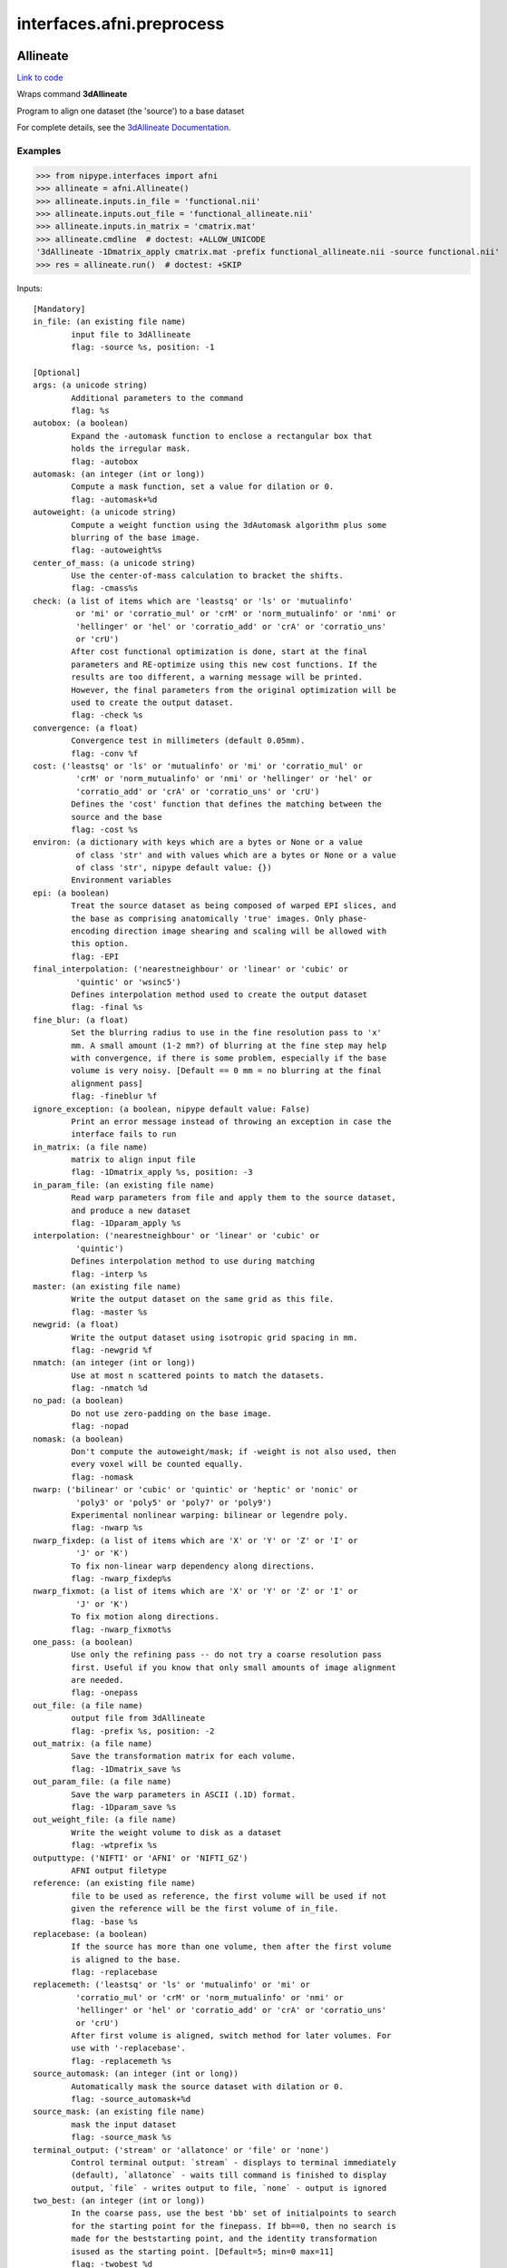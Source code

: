 .. AUTO-GENERATED FILE -- DO NOT EDIT!

interfaces.afni.preprocess
==========================


.. _nipype.interfaces.afni.preprocess.Allineate:


.. index:: Allineate

Allineate
---------

`Link to code <http://github.com/nipy/nipype/tree/ec86b7476/nipype/interfaces/afni/preprocess.py#L257>`__

Wraps command **3dAllineate**

Program to align one dataset (the 'source') to a base dataset

For complete details, see the `3dAllineate Documentation.
<https://afni.nimh.nih.gov/pub/dist/doc/program_help/3dAllineate.html>`_

Examples
~~~~~~~~

>>> from nipype.interfaces import afni
>>> allineate = afni.Allineate()
>>> allineate.inputs.in_file = 'functional.nii'
>>> allineate.inputs.out_file = 'functional_allineate.nii'
>>> allineate.inputs.in_matrix = 'cmatrix.mat'
>>> allineate.cmdline  # doctest: +ALLOW_UNICODE
'3dAllineate -1Dmatrix_apply cmatrix.mat -prefix functional_allineate.nii -source functional.nii'
>>> res = allineate.run()  # doctest: +SKIP

Inputs::

        [Mandatory]
        in_file: (an existing file name)
                input file to 3dAllineate
                flag: -source %s, position: -1

        [Optional]
        args: (a unicode string)
                Additional parameters to the command
                flag: %s
        autobox: (a boolean)
                Expand the -automask function to enclose a rectangular box that
                holds the irregular mask.
                flag: -autobox
        automask: (an integer (int or long))
                Compute a mask function, set a value for dilation or 0.
                flag: -automask+%d
        autoweight: (a unicode string)
                Compute a weight function using the 3dAutomask algorithm plus some
                blurring of the base image.
                flag: -autoweight%s
        center_of_mass: (a unicode string)
                Use the center-of-mass calculation to bracket the shifts.
                flag: -cmass%s
        check: (a list of items which are 'leastsq' or 'ls' or 'mutualinfo'
                 or 'mi' or 'corratio_mul' or 'crM' or 'norm_mutualinfo' or 'nmi' or
                 'hellinger' or 'hel' or 'corratio_add' or 'crA' or 'corratio_uns'
                 or 'crU')
                After cost functional optimization is done, start at the final
                parameters and RE-optimize using this new cost functions. If the
                results are too different, a warning message will be printed.
                However, the final parameters from the original optimization will be
                used to create the output dataset.
                flag: -check %s
        convergence: (a float)
                Convergence test in millimeters (default 0.05mm).
                flag: -conv %f
        cost: ('leastsq' or 'ls' or 'mutualinfo' or 'mi' or 'corratio_mul' or
                 'crM' or 'norm_mutualinfo' or 'nmi' or 'hellinger' or 'hel' or
                 'corratio_add' or 'crA' or 'corratio_uns' or 'crU')
                Defines the 'cost' function that defines the matching between the
                source and the base
                flag: -cost %s
        environ: (a dictionary with keys which are a bytes or None or a value
                 of class 'str' and with values which are a bytes or None or a value
                 of class 'str', nipype default value: {})
                Environment variables
        epi: (a boolean)
                Treat the source dataset as being composed of warped EPI slices, and
                the base as comprising anatomically 'true' images. Only phase-
                encoding direction image shearing and scaling will be allowed with
                this option.
                flag: -EPI
        final_interpolation: ('nearestneighbour' or 'linear' or 'cubic' or
                 'quintic' or 'wsinc5')
                Defines interpolation method used to create the output dataset
                flag: -final %s
        fine_blur: (a float)
                Set the blurring radius to use in the fine resolution pass to 'x'
                mm. A small amount (1-2 mm?) of blurring at the fine step may help
                with convergence, if there is some problem, especially if the base
                volume is very noisy. [Default == 0 mm = no blurring at the final
                alignment pass]
                flag: -fineblur %f
        ignore_exception: (a boolean, nipype default value: False)
                Print an error message instead of throwing an exception in case the
                interface fails to run
        in_matrix: (a file name)
                matrix to align input file
                flag: -1Dmatrix_apply %s, position: -3
        in_param_file: (an existing file name)
                Read warp parameters from file and apply them to the source dataset,
                and produce a new dataset
                flag: -1Dparam_apply %s
        interpolation: ('nearestneighbour' or 'linear' or 'cubic' or
                 'quintic')
                Defines interpolation method to use during matching
                flag: -interp %s
        master: (an existing file name)
                Write the output dataset on the same grid as this file.
                flag: -master %s
        newgrid: (a float)
                Write the output dataset using isotropic grid spacing in mm.
                flag: -newgrid %f
        nmatch: (an integer (int or long))
                Use at most n scattered points to match the datasets.
                flag: -nmatch %d
        no_pad: (a boolean)
                Do not use zero-padding on the base image.
                flag: -nopad
        nomask: (a boolean)
                Don't compute the autoweight/mask; if -weight is not also used, then
                every voxel will be counted equally.
                flag: -nomask
        nwarp: ('bilinear' or 'cubic' or 'quintic' or 'heptic' or 'nonic' or
                 'poly3' or 'poly5' or 'poly7' or 'poly9')
                Experimental nonlinear warping: bilinear or legendre poly.
                flag: -nwarp %s
        nwarp_fixdep: (a list of items which are 'X' or 'Y' or 'Z' or 'I' or
                 'J' or 'K')
                To fix non-linear warp dependency along directions.
                flag: -nwarp_fixdep%s
        nwarp_fixmot: (a list of items which are 'X' or 'Y' or 'Z' or 'I' or
                 'J' or 'K')
                To fix motion along directions.
                flag: -nwarp_fixmot%s
        one_pass: (a boolean)
                Use only the refining pass -- do not try a coarse resolution pass
                first. Useful if you know that only small amounts of image alignment
                are needed.
                flag: -onepass
        out_file: (a file name)
                output file from 3dAllineate
                flag: -prefix %s, position: -2
        out_matrix: (a file name)
                Save the transformation matrix for each volume.
                flag: -1Dmatrix_save %s
        out_param_file: (a file name)
                Save the warp parameters in ASCII (.1D) format.
                flag: -1Dparam_save %s
        out_weight_file: (a file name)
                Write the weight volume to disk as a dataset
                flag: -wtprefix %s
        outputtype: ('NIFTI' or 'AFNI' or 'NIFTI_GZ')
                AFNI output filetype
        reference: (an existing file name)
                file to be used as reference, the first volume will be used if not
                given the reference will be the first volume of in_file.
                flag: -base %s
        replacebase: (a boolean)
                If the source has more than one volume, then after the first volume
                is aligned to the base.
                flag: -replacebase
        replacemeth: ('leastsq' or 'ls' or 'mutualinfo' or 'mi' or
                 'corratio_mul' or 'crM' or 'norm_mutualinfo' or 'nmi' or
                 'hellinger' or 'hel' or 'corratio_add' or 'crA' or 'corratio_uns'
                 or 'crU')
                After first volume is aligned, switch method for later volumes. For
                use with '-replacebase'.
                flag: -replacemeth %s
        source_automask: (an integer (int or long))
                Automatically mask the source dataset with dilation or 0.
                flag: -source_automask+%d
        source_mask: (an existing file name)
                mask the input dataset
                flag: -source_mask %s
        terminal_output: ('stream' or 'allatonce' or 'file' or 'none')
                Control terminal output: `stream` - displays to terminal immediately
                (default), `allatonce` - waits till command is finished to display
                output, `file` - writes output to file, `none` - output is ignored
        two_best: (an integer (int or long))
                In the coarse pass, use the best 'bb' set of initialpoints to search
                for the starting point for the finepass. If bb==0, then no search is
                made for the beststarting point, and the identity transformation
                isused as the starting point. [Default=5; min=0 max=11]
                flag: -twobest %d
        two_blur: (a float)
                Set the blurring radius for the first pass in mm.
                flag: -twoblur
        two_first: (a boolean)
                Use -twopass on the first image to be registered, and then on all
                subsequent images from the source dataset, use results from the
                first image's coarse pass to start the fine pass.
                flag: -twofirst
        two_pass: (a boolean)
                Use a two pass alignment strategy for all volumes, searching for a
                large rotation+shift and then refining the alignment.
                flag: -twopass
        usetemp: (a boolean)
                temporary file use
                flag: -usetemp
        warp_type: ('shift_only' or 'shift_rotate' or 'shift_rotate_scale' or
                 'affine_general')
                Set the warp type.
                flag: -warp %s
        warpfreeze: (a boolean)
                Freeze the non-rigid body parameters after first volume.
                flag: -warpfreeze
        weight_file: (an existing file name)
                Set the weighting for each voxel in the base dataset; larger weights
                mean that voxel count more in the cost function. Must be defined on
                the same grid as the base dataset
                flag: -weight %s
        zclip: (a boolean)
                Replace negative values in the input datasets (source & base) with
                zero.
                flag: -zclip

Outputs::

        matrix: (a file name)
                matrix to align input file
        out_file: (a file name)
                output image file name

References::
None
None

.. _nipype.interfaces.afni.preprocess.AutoTcorrelate:


.. index:: AutoTcorrelate

AutoTcorrelate
--------------

`Link to code <http://github.com/nipy/nipype/tree/ec86b7476/nipype/interfaces/afni/preprocess.py#L339>`__

Wraps command **3dAutoTcorrelate**

Computes the correlation coefficient between the time series of each
pair of voxels in the input dataset, and stores the output into a
new anatomical bucket dataset [scaled to shorts to save memory space].

For complete details, see the `3dAutoTcorrelate Documentation.
<https://afni.nimh.nih.gov/pub/dist/doc/program_help/3dAutoTcorrelate.html>`_

Examples
~~~~~~~~

>>> from nipype.interfaces import afni
>>> corr = afni.AutoTcorrelate()
>>> corr.inputs.in_file = 'functional.nii'
>>> corr.inputs.polort = -1
>>> corr.inputs.eta2 = True
>>> corr.inputs.mask = 'mask.nii'
>>> corr.inputs.mask_only_targets = True
>>> corr.cmdline  # doctest: +ELLIPSIS +NORMALIZE_WHITESPACE +ALLOW_UNICODE
'3dAutoTcorrelate -eta2 -mask mask.nii -mask_only_targets -prefix functional_similarity_matrix.1D -polort -1 functional.nii'
>>> res = corr.run()  # doctest: +SKIP

Inputs::

        [Mandatory]
        in_file: (an existing file name)
                timeseries x space (volume or surface) file
                flag: %s, position: -1

        [Optional]
        args: (a unicode string)
                Additional parameters to the command
                flag: %s
        environ: (a dictionary with keys which are a bytes or None or a value
                 of class 'str' and with values which are a bytes or None or a value
                 of class 'str', nipype default value: {})
                Environment variables
        eta2: (a boolean)
                eta^2 similarity
                flag: -eta2
        ignore_exception: (a boolean, nipype default value: False)
                Print an error message instead of throwing an exception in case the
                interface fails to run
        mask: (an existing file name)
                mask of voxels
                flag: -mask %s
        mask_only_targets: (a boolean)
                use mask only on targets voxels
                flag: -mask_only_targets
                mutually_exclusive: mask_source
        mask_source: (an existing file name)
                mask for source voxels
                flag: -mask_source %s
                mutually_exclusive: mask_only_targets
        out_file: (a file name)
                output image file name
                flag: -prefix %s
        outputtype: ('NIFTI' or 'AFNI' or 'NIFTI_GZ')
                AFNI output filetype
        polort: (an integer (int or long))
                Remove polynomical trend of order m or -1 for no detrending
                flag: -polort %d
        terminal_output: ('stream' or 'allatonce' or 'file' or 'none')
                Control terminal output: `stream` - displays to terminal immediately
                (default), `allatonce` - waits till command is finished to display
                output, `file` - writes output to file, `none` - output is ignored

Outputs::

        out_file: (an existing file name)
                output file

References::
None
None

.. _nipype.interfaces.afni.preprocess.Automask:


.. index:: Automask

Automask
--------

`Link to code <http://github.com/nipy/nipype/tree/ec86b7476/nipype/interfaces/afni/preprocess.py#L411>`__

Wraps command **3dAutomask**

Create a brain-only mask of the image using AFNI 3dAutomask command

For complete details, see the `3dAutomask Documentation.
<https://afni.nimh.nih.gov/pub/dist/doc/program_help/3dAutomask.html>`_

Examples
~~~~~~~~

>>> from nipype.interfaces import afni
>>> automask = afni.Automask()
>>> automask.inputs.in_file = 'functional.nii'
>>> automask.inputs.dilate = 1
>>> automask.inputs.outputtype = 'NIFTI'
>>> automask.cmdline  # doctest: +ELLIPSIS +ALLOW_UNICODE
'3dAutomask -apply_prefix functional_masked.nii -dilate 1 -prefix functional_mask.nii functional.nii'
>>> res = automask.run()  # doctest: +SKIP

Inputs::

        [Mandatory]
        in_file: (an existing file name)
                input file to 3dAutomask
                flag: %s, position: -1

        [Optional]
        args: (a unicode string)
                Additional parameters to the command
                flag: %s
        brain_file: (a file name)
                output file from 3dAutomask
                flag: -apply_prefix %s
        clfrac: (a float)
                sets the clip level fraction (must be 0.1-0.9). A small value will
                tend to make the mask larger [default = 0.5].
                flag: -clfrac %s
        dilate: (an integer (int or long))
                dilate the mask outwards
                flag: -dilate %s
        environ: (a dictionary with keys which are a bytes or None or a value
                 of class 'str' and with values which are a bytes or None or a value
                 of class 'str', nipype default value: {})
                Environment variables
        erode: (an integer (int or long))
                erode the mask inwards
                flag: -erode %s
        ignore_exception: (a boolean, nipype default value: False)
                Print an error message instead of throwing an exception in case the
                interface fails to run
        out_file: (a file name)
                output image file name
                flag: -prefix %s
        outputtype: ('NIFTI' or 'AFNI' or 'NIFTI_GZ')
                AFNI output filetype
        terminal_output: ('stream' or 'allatonce' or 'file' or 'none')
                Control terminal output: `stream` - displays to terminal immediately
                (default), `allatonce` - waits till command is finished to display
                output, `file` - writes output to file, `none` - output is ignored

Outputs::

        brain_file: (an existing file name)
                brain file (skull stripped)
        out_file: (an existing file name)
                mask file

References::
None
None

.. _nipype.interfaces.afni.preprocess.Bandpass:


.. index:: Bandpass

Bandpass
--------

`Link to code <http://github.com/nipy/nipype/tree/ec86b7476/nipype/interfaces/afni/preprocess.py#L518>`__

Wraps command **3dBandpass**

Program to lowpass and/or highpass each voxel time series in a
dataset, offering more/different options than Fourier

For complete details, see the `3dBandpass Documentation.
<https://afni.nimh.nih.gov/pub/dist/doc/program_help/3dBandpass.html>`_

Examples
~~~~~~~~

>>> from nipype.interfaces import afni
>>> from nipype.testing import  example_data
>>> bandpass = afni.Bandpass()
>>> bandpass.inputs.in_file = 'functional.nii'
>>> bandpass.inputs.highpass = 0.005
>>> bandpass.inputs.lowpass = 0.1
>>> bandpass.cmdline  # doctest: +ALLOW_UNICODE
'3dBandpass -prefix functional_bp 0.005000 0.100000 functional.nii'
>>> res = bandpass.run()  # doctest: +SKIP

Inputs::

        [Mandatory]
        highpass: (a float)
                highpass
                flag: %f, position: -3
        in_file: (an existing file name)
                input file to 3dBandpass
                flag: %s, position: -1
        lowpass: (a float)
                lowpass
                flag: %f, position: -2

        [Optional]
        args: (a unicode string)
                Additional parameters to the command
                flag: %s
        automask: (a boolean)
                Create a mask from the input dataset.
                flag: -automask
        blur: (a float)
                Blur (inside the mask only) with a filter width (FWHM) of 'fff'
                millimeters.
                flag: -blur %f
        despike: (a boolean)
                Despike each time series before other processing. Hopefully, you
                don't actually need to do this, which is why it is optional.
                flag: -despike
        environ: (a dictionary with keys which are a bytes or None or a value
                 of class 'str' and with values which are a bytes or None or a value
                 of class 'str', nipype default value: {})
                Environment variables
        ignore_exception: (a boolean, nipype default value: False)
                Print an error message instead of throwing an exception in case the
                interface fails to run
        localPV: (a float)
                Replace each vector by the local Principal Vector (AKA first
                singular vector) from a neighborhood of radius 'rrr' millimeters.
                Note that the PV time series is L2 normalized. This option is mostly
                for Bob Cox to have fun with.
                flag: -localPV %f
        mask: (an existing file name)
                mask file
                flag: -mask %s, position: 2
        nfft: (an integer (int or long))
                Set the FFT length [must be a legal value].
                flag: -nfft %d
        no_detrend: (a boolean)
                Skip the quadratic detrending of the input that occurs before the
                FFT-based bandpassing. You would only want to do this if the dataset
                had been detrended already in some other program.
                flag: -nodetrend
        normalize: (a boolean)
                Make all output time series have L2 norm = 1 (i.e., sum of squares =
                1).
                flag: -norm
        notrans: (a boolean)
                Don't check for initial positive transients in the data. The test is
                a little slow, so skipping it is OK, if you KNOW the data time
                series are transient-free.
                flag: -notrans
        orthogonalize_dset: (an existing file name)
                Orthogonalize each voxel to the corresponding voxel time series in
                dataset 'fset', which must have the same spatial and temporal grid
                structure as the main input dataset. At present, only one '-dsort'
                option is allowed.
                flag: -dsort %s
        orthogonalize_file: (a list of items which are an existing file name)
                Also orthogonalize input to columns in f.1D. Multiple '-ort' options
                are allowed.
                flag: -ort %s
        out_file: (a file name)
                output file from 3dBandpass
                flag: -prefix %s, position: 1
        outputtype: ('NIFTI' or 'AFNI' or 'NIFTI_GZ')
                AFNI output filetype
        terminal_output: ('stream' or 'allatonce' or 'file' or 'none')
                Control terminal output: `stream` - displays to terminal immediately
                (default), `allatonce` - waits till command is finished to display
                output, `file` - writes output to file, `none` - output is ignored
        tr: (a float)
                Set time step (TR) in sec [default=from dataset header].
                flag: -dt %f

Outputs::

        out_file: (an existing file name)
                output file

References::
None
None

.. _nipype.interfaces.afni.preprocess.BlurInMask:


.. index:: BlurInMask

BlurInMask
----------

`Link to code <http://github.com/nipy/nipype/tree/ec86b7476/nipype/interfaces/afni/preprocess.py#L588>`__

Wraps command **3dBlurInMask**

Blurs a dataset spatially inside a mask.  That's all.  Experimental.

For complete details, see the `3dBlurInMask Documentation.
<https://afni.nimh.nih.gov/pub/dist/doc/program_help/3dBlurInMask.html>`_

Examples
~~~~~~~~

>>> from nipype.interfaces import afni
>>> bim = afni.BlurInMask()
>>> bim.inputs.in_file = 'functional.nii'
>>> bim.inputs.mask = 'mask.nii'
>>> bim.inputs.fwhm = 5.0
>>> bim.cmdline  # doctest: +ELLIPSIS +ALLOW_UNICODE
'3dBlurInMask -input functional.nii -FWHM 5.000000 -mask mask.nii -prefix functional_blur'
>>> res = bim.run()  # doctest: +SKIP

Inputs::

        [Mandatory]
        fwhm: (a float)
                fwhm kernel size
                flag: -FWHM %f
        in_file: (an existing file name)
                input file to 3dSkullStrip
                flag: -input %s, position: 1

        [Optional]
        args: (a unicode string)
                Additional parameters to the command
                flag: %s
        automask: (a boolean)
                Create an automask from the input dataset.
                flag: -automask
        environ: (a dictionary with keys which are a bytes or None or a value
                 of class 'str' and with values which are a bytes or None or a value
                 of class 'str', nipype default value: {})
                Environment variables
        float_out: (a boolean)
                Save dataset as floats, no matter what the input data type is.
                flag: -float
        ignore_exception: (a boolean, nipype default value: False)
                Print an error message instead of throwing an exception in case the
                interface fails to run
        mask: (a file name)
                Mask dataset, if desired. Blurring will occur only within the mask.
                Voxels NOT in the mask will be set to zero in the output.
                flag: -mask %s
        multimask: (a file name)
                Multi-mask dataset -- each distinct nonzero value in dataset will be
                treated as a separate mask for blurring purposes.
                flag: -Mmask %s
        options: (a unicode string)
                options
                flag: %s, position: 2
        out_file: (a file name)
                output to the file
                flag: -prefix %s, position: -1
        outputtype: ('NIFTI' or 'AFNI' or 'NIFTI_GZ')
                AFNI output filetype
        preserve: (a boolean)
                Normally, voxels not in the mask will be set to zero in the output.
                If you want the original values in the dataset to be preserved in
                the output, use this option.
                flag: -preserve
        terminal_output: ('stream' or 'allatonce' or 'file' or 'none')
                Control terminal output: `stream` - displays to terminal immediately
                (default), `allatonce` - waits till command is finished to display
                output, `file` - writes output to file, `none` - output is ignored

Outputs::

        out_file: (an existing file name)
                output file

References::
None
None

.. _nipype.interfaces.afni.preprocess.BlurToFWHM:


.. index:: BlurToFWHM

BlurToFWHM
----------

`Link to code <http://github.com/nipy/nipype/tree/ec86b7476/nipype/interfaces/afni/preprocess.py#L639>`__

Wraps command **3dBlurToFWHM**

Blurs a 'master' dataset until it reaches a specified FWHM smoothness
(approximately).

For complete details, see the `3dBlurToFWHM Documentation
<https://afni.nimh.nih.gov/pub/dist/doc/program_help/3dBlurToFWHM.html>`_

Examples
~~~~~~~~

>>> from nipype.interfaces import afni
>>> blur = afni.preprocess.BlurToFWHM()
>>> blur.inputs.in_file = 'epi.nii'
>>> blur.inputs.fwhm = 2.5
>>> blur.cmdline  # doctest: +ELLIPSIS +ALLOW_UNICODE
'3dBlurToFWHM -FWHM 2.500000 -input epi.nii -prefix epi_afni'
>>> res = blur.run()  # doctest: +SKIP

Inputs::

        [Mandatory]
        in_file: (an existing file name)
                The dataset that will be smoothed
                flag: -input %s

        [Optional]
        args: (a unicode string)
                Additional parameters to the command
                flag: %s
        automask: (a boolean)
                Create an automask from the input dataset.
                flag: -automask
        blurmaster: (an existing file name)
                The dataset whose smoothness controls the process.
                flag: -blurmaster %s
        environ: (a dictionary with keys which are a bytes or None or a value
                 of class 'str' and with values which are a bytes or None or a value
                 of class 'str', nipype default value: {})
                Environment variables
        fwhm: (a float)
                Blur until the 3D FWHM reaches this value (in mm)
                flag: -FWHM %f
        fwhmxy: (a float)
                Blur until the 2D (x,y)-plane FWHM reaches this value (in mm)
                flag: -FWHMxy %f
        ignore_exception: (a boolean, nipype default value: False)
                Print an error message instead of throwing an exception in case the
                interface fails to run
        mask: (an existing file name)
                Mask dataset, if desired. Voxels NOT in mask will be set to zero in
                output.
                flag: -blurmaster %s
        out_file: (a file name)
                output image file name
                flag: -prefix %s
        outputtype: ('NIFTI' or 'AFNI' or 'NIFTI_GZ')
                AFNI output filetype
        terminal_output: ('stream' or 'allatonce' or 'file' or 'none')
                Control terminal output: `stream` - displays to terminal immediately
                (default), `allatonce` - waits till command is finished to display
                output, `file` - writes output to file, `none` - output is ignored

Outputs::

        out_file: (an existing file name)
                output file

References::
None
None

.. _nipype.interfaces.afni.preprocess.ClipLevel:


.. index:: ClipLevel

ClipLevel
---------

`Link to code <http://github.com/nipy/nipype/tree/ec86b7476/nipype/interfaces/afni/preprocess.py#L691>`__

Wraps command **3dClipLevel**

Estimates the value at which to clip the anatomical dataset so
   that background regions are set to zero.

For complete details, see the `3dClipLevel Documentation.
<https://afni.nimh.nih.gov/pub/dist/doc/program_help/3dClipLevel.html>`_

Examples
~~~~~~~~

>>> from nipype.interfaces.afni import preprocess
>>> cliplevel = preprocess.ClipLevel()
>>> cliplevel.inputs.in_file = 'anatomical.nii'
>>> cliplevel.cmdline  # doctest: +ALLOW_UNICODE
'3dClipLevel anatomical.nii'
>>> res = cliplevel.run()  # doctest: +SKIP

Inputs::

        [Mandatory]
        in_file: (an existing file name)
                input file to 3dClipLevel
                flag: %s, position: -1

        [Optional]
        args: (a unicode string)
                Additional parameters to the command
                flag: %s
        doall: (a boolean)
                Apply the algorithm to each sub-brick separately.
                flag: -doall, position: 3
                mutually_exclusive: g, r, a, d
        environ: (a dictionary with keys which are a bytes or None or a value
                 of class 'str' and with values which are a bytes or None or a value
                 of class 'str', nipype default value: {})
                Environment variables
        grad: (a file name)
                Also compute a 'gradual' clip level as a function of voxel position,
                and output that to a dataset.
                flag: -grad %s, position: 3
                mutually_exclusive: d, o, a, l, l
        ignore_exception: (a boolean, nipype default value: False)
                Print an error message instead of throwing an exception in case the
                interface fails to run
        mfrac: (a float)
                Use the number ff instead of 0.50 in the algorithm
                flag: -mfrac %s, position: 2
        terminal_output: ('stream' or 'allatonce' or 'file' or 'none')
                Control terminal output: `stream` - displays to terminal immediately
                (default), `allatonce` - waits till command is finished to display
                output, `file` - writes output to file, `none` - output is ignored

Outputs::

        clip_val: (a float)
                output

.. _nipype.interfaces.afni.preprocess.DegreeCentrality:


.. index:: DegreeCentrality

DegreeCentrality
----------------

`Link to code <http://github.com/nipy/nipype/tree/ec86b7476/nipype/interfaces/afni/preprocess.py#L771>`__

Wraps command **3dDegreeCentrality**

Performs degree centrality on a dataset using a given maskfile
via 3dDegreeCentrality

For complete details, see the `3dDegreeCentrality Documentation.
<https://afni.nimh.nih.gov/pub/dist/doc/program_help/3dDegreeCentrality.html>`_

Examples
~~~~~~~~

>>> from nipype.interfaces import afni
>>> degree = afni.DegreeCentrality()
>>> degree.inputs.in_file = 'functional.nii'
>>> degree.inputs.mask = 'mask.nii'
>>> degree.inputs.sparsity = 1 # keep the top one percent of connections
>>> degree.inputs.out_file = 'out.nii'
>>> degree.cmdline  # doctest: +ALLOW_UNICODE
'3dDegreeCentrality -mask mask.nii -prefix out.nii -sparsity 1.000000 functional.nii'
>>> res = degree.run()  # doctest: +SKIP

Inputs::

        [Mandatory]
        in_file: (an existing file name)
                input file to 3dDegreeCentrality
                flag: %s, position: -1

        [Optional]
        args: (a unicode string)
                Additional parameters to the command
                flag: %s
        autoclip: (a boolean)
                Clip off low-intensity regions in the dataset
                flag: -autoclip
        automask: (a boolean)
                Mask the dataset to target brain-only voxels
                flag: -automask
        environ: (a dictionary with keys which are a bytes or None or a value
                 of class 'str' and with values which are a bytes or None or a value
                 of class 'str', nipype default value: {})
                Environment variables
        ignore_exception: (a boolean, nipype default value: False)
                Print an error message instead of throwing an exception in case the
                interface fails to run
        mask: (an existing file name)
                mask file to mask input data
                flag: -mask %s
        oned_file: (a unicode string)
                output filepath to text dump of correlation matrix
                flag: -out1D %s
        out_file: (a file name)
                output image file name
                flag: -prefix %s
        outputtype: ('NIFTI' or 'AFNI' or 'NIFTI_GZ')
                AFNI output filetype
        polort: (an integer (int or long))
                flag: -polort %d
        sparsity: (a float)
                only take the top percent of connections
                flag: -sparsity %f
        terminal_output: ('stream' or 'allatonce' or 'file' or 'none')
                Control terminal output: `stream` - displays to terminal immediately
                (default), `allatonce` - waits till command is finished to display
                output, `file` - writes output to file, `none` - output is ignored
        thresh: (a float)
                threshold to exclude connections where corr <= thresh
                flag: -thresh %f

Outputs::

        oned_file: (a file name)
                The text output of the similarity matrix computed after thresholding
                with one-dimensional and ijk voxel indices, correlations, image
                extents, and affine matrix.
        out_file: (an existing file name)
                output file

References::
None
None

.. _nipype.interfaces.afni.preprocess.Despike:


.. index:: Despike

Despike
-------

`Link to code <http://github.com/nipy/nipype/tree/ec86b7476/nipype/interfaces/afni/preprocess.py#L825>`__

Wraps command **3dDespike**

Removes 'spikes' from the 3D+time input dataset

For complete details, see the `3dDespike Documentation.
<https://afni.nimh.nih.gov/pub/dist/doc/program_help/3dDespike.html>`_

Examples
~~~~~~~~

>>> from nipype.interfaces import afni
>>> despike = afni.Despike()
>>> despike.inputs.in_file = 'functional.nii'
>>> despike.cmdline  # doctest: +ALLOW_UNICODE
'3dDespike -prefix functional_despike functional.nii'
>>> res = despike.run()  # doctest: +SKIP

Inputs::

        [Mandatory]
        in_file: (an existing file name)
                input file to 3dDespike
                flag: %s, position: -1

        [Optional]
        args: (a unicode string)
                Additional parameters to the command
                flag: %s
        environ: (a dictionary with keys which are a bytes or None or a value
                 of class 'str' and with values which are a bytes or None or a value
                 of class 'str', nipype default value: {})
                Environment variables
        ignore_exception: (a boolean, nipype default value: False)
                Print an error message instead of throwing an exception in case the
                interface fails to run
        out_file: (a file name)
                output image file name
                flag: -prefix %s
        outputtype: ('NIFTI' or 'AFNI' or 'NIFTI_GZ')
                AFNI output filetype
        terminal_output: ('stream' or 'allatonce' or 'file' or 'none')
                Control terminal output: `stream` - displays to terminal immediately
                (default), `allatonce` - waits till command is finished to display
                output, `file` - writes output to file, `none` - output is ignored

Outputs::

        out_file: (an existing file name)
                output file

References::
None
None

.. _nipype.interfaces.afni.preprocess.Detrend:


.. index:: Detrend

Detrend
-------

`Link to code <http://github.com/nipy/nipype/tree/ec86b7476/nipype/interfaces/afni/preprocess.py#L863>`__

Wraps command **3dDetrend**

This program removes components from voxel time series using
linear least squares

For complete details, see the `3dDetrend Documentation.
<https://afni.nimh.nih.gov/pub/dist/doc/program_help/3dDetrend.html>`_

Examples
~~~~~~~~

>>> from nipype.interfaces import afni
>>> detrend = afni.Detrend()
>>> detrend.inputs.in_file = 'functional.nii'
>>> detrend.inputs.args = '-polort 2'
>>> detrend.inputs.outputtype = 'AFNI'
>>> detrend.cmdline  # doctest: +ALLOW_UNICODE
'3dDetrend -polort 2 -prefix functional_detrend functional.nii'
>>> res = detrend.run()  # doctest: +SKIP

Inputs::

        [Mandatory]
        in_file: (an existing file name)
                input file to 3dDetrend
                flag: %s, position: -1

        [Optional]
        args: (a unicode string)
                Additional parameters to the command
                flag: %s
        environ: (a dictionary with keys which are a bytes or None or a value
                 of class 'str' and with values which are a bytes or None or a value
                 of class 'str', nipype default value: {})
                Environment variables
        ignore_exception: (a boolean, nipype default value: False)
                Print an error message instead of throwing an exception in case the
                interface fails to run
        out_file: (a file name)
                output image file name
                flag: -prefix %s
        outputtype: ('NIFTI' or 'AFNI' or 'NIFTI_GZ')
                AFNI output filetype
        terminal_output: ('stream' or 'allatonce' or 'file' or 'none')
                Control terminal output: `stream` - displays to terminal immediately
                (default), `allatonce` - waits till command is finished to display
                output, `file` - writes output to file, `none` - output is ignored

Outputs::

        out_file: (an existing file name)
                output file

References::
None
None

.. _nipype.interfaces.afni.preprocess.ECM:


.. index:: ECM

ECM
---

`Link to code <http://github.com/nipy/nipype/tree/ec86b7476/nipype/interfaces/afni/preprocess.py#L934>`__

Wraps command **3dECM**

Performs degree centrality on a dataset using a given maskfile
via the 3dECM command

For complete details, see the `3dECM Documentation.
<https://afni.nimh.nih.gov/pub/dist/doc/program_help/3dECM.html>`_

Examples
~~~~~~~~

>>> from nipype.interfaces import afni
>>> ecm = afni.ECM()
>>> ecm.inputs.in_file = 'functional.nii'
>>> ecm.inputs.mask = 'mask.nii'
>>> ecm.inputs.sparsity = 0.1 # keep top 0.1% of connections
>>> ecm.inputs.out_file = 'out.nii'
>>> ecm.cmdline  # doctest: +ALLOW_UNICODE
'3dECM -mask mask.nii -prefix out.nii -sparsity 0.100000 functional.nii'
>>> res = ecm.run()  # doctest: +SKIP

Inputs::

        [Mandatory]
        in_file: (an existing file name)
                input file to 3dECM
                flag: %s, position: -1

        [Optional]
        args: (a unicode string)
                Additional parameters to the command
                flag: %s
        autoclip: (a boolean)
                Clip off low-intensity regions in the dataset
                flag: -autoclip
        automask: (a boolean)
                Mask the dataset to target brain-only voxels
                flag: -automask
        environ: (a dictionary with keys which are a bytes or None or a value
                 of class 'str' and with values which are a bytes or None or a value
                 of class 'str', nipype default value: {})
                Environment variables
        eps: (a float)
                sets the stopping criterion for the power iteration; l2|v_old -
                v_new| < eps*|v_old|; default = 0.001
                flag: -eps %f
        fecm: (a boolean)
                Fast centrality method; substantial speed increase but cannot
                accomodate thresholding; automatically selected if -thresh or
                -sparsity are not set
                flag: -fecm
        full: (a boolean)
                Full power method; enables thresholding; automatically selected if
                -thresh or -sparsity are set
                flag: -full
        ignore_exception: (a boolean, nipype default value: False)
                Print an error message instead of throwing an exception in case the
                interface fails to run
        mask: (an existing file name)
                mask file to mask input data
                flag: -mask %s
        max_iter: (an integer (int or long))
                sets the maximum number of iterations to use in the power iteration;
                default = 1000
                flag: -max_iter %d
        memory: (a float)
                Limit memory consumption on system by setting the amount of GB to
                limit the algorithm to; default = 2GB
                flag: -memory %f
        out_file: (a file name)
                output image file name
                flag: -prefix %s
        outputtype: ('NIFTI' or 'AFNI' or 'NIFTI_GZ')
                AFNI output filetype
        polort: (an integer (int or long))
                flag: -polort %d
        scale: (a float)
                scale correlation coefficients in similarity matrix to after
                shifting, x >= 0.0; default = 1.0 for -full, 0.5 for -fecm
                flag: -scale %f
        shift: (a float)
                shift correlation coefficients in similarity matrix to enforce non-
                negativity, s >= 0.0; default = 0.0 for -full, 1.0 for -fecm
                flag: -shift %f
        sparsity: (a float)
                only take the top percent of connections
                flag: -sparsity %f
        terminal_output: ('stream' or 'allatonce' or 'file' or 'none')
                Control terminal output: `stream` - displays to terminal immediately
                (default), `allatonce` - waits till command is finished to display
                output, `file` - writes output to file, `none` - output is ignored
        thresh: (a float)
                threshold to exclude connections where corr <= thresh
                flag: -thresh %f

Outputs::

        out_file: (an existing file name)
                output file

References::
None
None

.. _nipype.interfaces.afni.preprocess.Fim:


.. index:: Fim

Fim
---

`Link to code <http://github.com/nipy/nipype/tree/ec86b7476/nipype/interfaces/afni/preprocess.py#L990>`__

Wraps command **3dfim+**

Program to calculate the cross-correlation of an ideal reference
waveform with the measured FMRI time series for each voxel.

For complete details, see the `3dfim+ Documentation.
<https://afni.nimh.nih.gov/pub/dist/doc/program_help/3dfim+.html>`_

Examples
~~~~~~~~

>>> from nipype.interfaces import afni
>>> fim = afni.Fim()
>>> fim.inputs.in_file = 'functional.nii'
>>> fim.inputs.ideal_file= 'seed.1D'
>>> fim.inputs.out_file = 'functional_corr.nii'
>>> fim.inputs.out = 'Correlation'
>>> fim.inputs.fim_thr = 0.0009
>>> fim.cmdline  # doctest: +ALLOW_UNICODE
'3dfim+ -input functional.nii -ideal_file seed.1D -fim_thr 0.000900 -out Correlation -bucket functional_corr.nii'
>>> res = fim.run()  # doctest: +SKIP

Inputs::

        [Mandatory]
        ideal_file: (an existing file name)
                ideal time series file name
                flag: -ideal_file %s, position: 2
        in_file: (an existing file name)
                input file to 3dfim+
                flag: -input %s, position: 1

        [Optional]
        args: (a unicode string)
                Additional parameters to the command
                flag: %s
        environ: (a dictionary with keys which are a bytes or None or a value
                 of class 'str' and with values which are a bytes or None or a value
                 of class 'str', nipype default value: {})
                Environment variables
        fim_thr: (a float)
                fim internal mask threshold value
                flag: -fim_thr %f, position: 3
        ignore_exception: (a boolean, nipype default value: False)
                Print an error message instead of throwing an exception in case the
                interface fails to run
        out: (a unicode string)
                Flag to output the specified parameter
                flag: -out %s, position: 4
        out_file: (a file name)
                output image file name
                flag: -bucket %s
        outputtype: ('NIFTI' or 'AFNI' or 'NIFTI_GZ')
                AFNI output filetype
        terminal_output: ('stream' or 'allatonce' or 'file' or 'none')
                Control terminal output: `stream` - displays to terminal immediately
                (default), `allatonce` - waits till command is finished to display
                output, `file` - writes output to file, `none` - output is ignored

Outputs::

        out_file: (an existing file name)
                output file

References::
None
None

.. _nipype.interfaces.afni.preprocess.Fourier:


.. index:: Fourier

Fourier
-------

`Link to code <http://github.com/nipy/nipype/tree/ec86b7476/nipype/interfaces/afni/preprocess.py#L1045>`__

Wraps command **3dFourier**

Program to lowpass and/or highpass each voxel time series in a
dataset, via the FFT

For complete details, see the `3dFourier Documentation.
<https://afni.nimh.nih.gov/pub/dist/doc/program_help/3dFourier.html>`_

Examples
~~~~~~~~

>>> from nipype.interfaces import afni
>>> fourier = afni.Fourier()
>>> fourier.inputs.in_file = 'functional.nii'
>>> fourier.inputs.retrend = True
>>> fourier.inputs.highpass = 0.005
>>> fourier.inputs.lowpass = 0.1
>>> fourier.cmdline  # doctest: +ALLOW_UNICODE
'3dFourier -highpass 0.005000 -lowpass 0.100000 -prefix functional_fourier -retrend functional.nii'
>>> res = fourier.run()  # doctest: +SKIP

Inputs::

        [Mandatory]
        highpass: (a float)
                highpass
                flag: -highpass %f
        in_file: (an existing file name)
                input file to 3dFourier
                flag: %s, position: -1
        lowpass: (a float)
                lowpass
                flag: -lowpass %f

        [Optional]
        args: (a unicode string)
                Additional parameters to the command
                flag: %s
        environ: (a dictionary with keys which are a bytes or None or a value
                 of class 'str' and with values which are a bytes or None or a value
                 of class 'str', nipype default value: {})
                Environment variables
        ignore_exception: (a boolean, nipype default value: False)
                Print an error message instead of throwing an exception in case the
                interface fails to run
        out_file: (a file name)
                output image file name
                flag: -prefix %s
        outputtype: ('NIFTI' or 'AFNI' or 'NIFTI_GZ')
                AFNI output filetype
        retrend: (a boolean)
                Any mean and linear trend are removed before filtering. This will
                restore the trend after filtering.
                flag: -retrend
        terminal_output: ('stream' or 'allatonce' or 'file' or 'none')
                Control terminal output: `stream` - displays to terminal immediately
                (default), `allatonce` - waits till command is finished to display
                output, `file` - writes output to file, `none` - output is ignored

Outputs::

        out_file: (an existing file name)
                output file

References::
None
None

.. _nipype.interfaces.afni.preprocess.Hist:


.. index:: Hist

Hist
----

`Link to code <http://github.com/nipy/nipype/tree/ec86b7476/nipype/interfaces/afni/preprocess.py#L1121>`__

Wraps command **3dHist**

Computes average of all voxels in the input dataset
which satisfy the criterion in the options list

For complete details, see the `3dHist Documentation.
<https://afni.nimh.nih.gov/pub/dist/doc/program_help/3dHist.html>`_

Examples
~~~~~~~~

>>> from nipype.interfaces import afni
>>> hist = afni.Hist()
>>> hist.inputs.in_file = 'functional.nii'
>>> hist.cmdline  # doctest: +ALLOW_UNICODE
'3dHist -input functional.nii -prefix functional_hist'
>>> res = hist.run()  # doctest: +SKIP

Inputs::

        [Mandatory]
        in_file: (an existing file name)
                input file to 3dHist
                flag: -input %s, position: 1

        [Optional]
        args: (a unicode string)
                Additional parameters to the command
                flag: %s
        bin_width: (a float)
                bin width
                flag: -binwidth %f
        environ: (a dictionary with keys which are a bytes or None or a value
                 of class 'str' and with values which are a bytes or None or a value
                 of class 'str', nipype default value: {})
                Environment variables
        ignore_exception: (a boolean, nipype default value: False)
                Print an error message instead of throwing an exception in case the
                interface fails to run
        mask: (an existing file name)
                matrix to align input file
                flag: -mask %s
        max_value: (a float)
                maximum intensity value
                flag: -max %f
        min_value: (a float)
                minimum intensity value
                flag: -min %f
        nbin: (an integer (int or long))
                number of bins
                flag: -nbin %d
        out_file: (a file name)
                Write histogram to niml file with this prefix
                flag: -prefix %s
        out_show: (a file name)
                output image file name
                flag: > %s, position: -1
        showhist: (a boolean, nipype default value: False)
                write a text visual histogram
                flag: -showhist
        terminal_output: ('stream' or 'allatonce' or 'file' or 'none')
                Control terminal output: `stream` - displays to terminal immediately
                (default), `allatonce` - waits till command is finished to display
                output, `file` - writes output to file, `none` - output is ignored

Outputs::

        out_file: (an existing file name)
                output file
        out_show: (a file name)
                output visual histogram

.. _nipype.interfaces.afni.preprocess.LFCD:


.. index:: LFCD

LFCD
----

`Link to code <http://github.com/nipy/nipype/tree/ec86b7476/nipype/interfaces/afni/preprocess.py#L1182>`__

Wraps command **3dLFCD**

Performs degree centrality on a dataset using a given maskfile
via the 3dLFCD command

For complete details, see the `3dLFCD Documentation.
<https://afni.nimh.nih.gov/pub/dist/doc/program_help/3dLFCD.html>`_

Examples
~~~~~~~~

>>> from nipype.interfaces import afni
>>> lfcd = afni.LFCD()
>>> lfcd.inputs.in_file = 'functional.nii'
>>> lfcd.inputs.mask = 'mask.nii'
>>> lfcd.inputs.thresh = 0.8 # keep all connections with corr >= 0.8
>>> lfcd.inputs.out_file = 'out.nii'
>>> lfcd.cmdline  # doctest: +ALLOW_UNICODE
'3dLFCD -mask mask.nii -prefix out.nii -thresh 0.800000 functional.nii'
>>> res = lfcd.run()  # doctest: +SKIP

Inputs::

        [Mandatory]
        in_file: (an existing file name)
                input file to 3dLFCD
                flag: %s, position: -1

        [Optional]
        args: (a unicode string)
                Additional parameters to the command
                flag: %s
        autoclip: (a boolean)
                Clip off low-intensity regions in the dataset
                flag: -autoclip
        automask: (a boolean)
                Mask the dataset to target brain-only voxels
                flag: -automask
        environ: (a dictionary with keys which are a bytes or None or a value
                 of class 'str' and with values which are a bytes or None or a value
                 of class 'str', nipype default value: {})
                Environment variables
        ignore_exception: (a boolean, nipype default value: False)
                Print an error message instead of throwing an exception in case the
                interface fails to run
        mask: (an existing file name)
                mask file to mask input data
                flag: -mask %s
        out_file: (a file name)
                output image file name
                flag: -prefix %s
        outputtype: ('NIFTI' or 'AFNI' or 'NIFTI_GZ')
                AFNI output filetype
        polort: (an integer (int or long))
                flag: -polort %d
        terminal_output: ('stream' or 'allatonce' or 'file' or 'none')
                Control terminal output: `stream` - displays to terminal immediately
                (default), `allatonce` - waits till command is finished to display
                output, `file` - writes output to file, `none` - output is ignored
        thresh: (a float)
                threshold to exclude connections where corr <= thresh
                flag: -thresh %f

Outputs::

        out_file: (an existing file name)
                output file

References::
None
None

.. _nipype.interfaces.afni.preprocess.Maskave:


.. index:: Maskave

Maskave
-------

`Link to code <http://github.com/nipy/nipype/tree/ec86b7476/nipype/interfaces/afni/preprocess.py#L1234>`__

Wraps command **3dmaskave**

Computes average of all voxels in the input dataset
which satisfy the criterion in the options list

For complete details, see the `3dmaskave Documentation.
<https://afni.nimh.nih.gov/pub/dist/doc/program_help/3dmaskave.html>`_

Examples
~~~~~~~~

>>> from nipype.interfaces import afni
>>> maskave = afni.Maskave()
>>> maskave.inputs.in_file = 'functional.nii'
>>> maskave.inputs.mask= 'seed_mask.nii'
>>> maskave.inputs.quiet= True
>>> maskave.cmdline  # doctest: +ELLIPSIS +ALLOW_UNICODE
'3dmaskave -mask seed_mask.nii -quiet functional.nii > functional_maskave.1D'
>>> res = maskave.run()  # doctest: +SKIP

Inputs::

        [Mandatory]
        in_file: (an existing file name)
                input file to 3dmaskave
                flag: %s, position: -2

        [Optional]
        args: (a unicode string)
                Additional parameters to the command
                flag: %s
        environ: (a dictionary with keys which are a bytes or None or a value
                 of class 'str' and with values which are a bytes or None or a value
                 of class 'str', nipype default value: {})
                Environment variables
        ignore_exception: (a boolean, nipype default value: False)
                Print an error message instead of throwing an exception in case the
                interface fails to run
        mask: (an existing file name)
                matrix to align input file
                flag: -mask %s, position: 1
        out_file: (a file name)
                output image file name
                flag: > %s, position: -1
        outputtype: ('NIFTI' or 'AFNI' or 'NIFTI_GZ')
                AFNI output filetype
        quiet: (a boolean)
                matrix to align input file
                flag: -quiet, position: 2
        terminal_output: ('stream' or 'allatonce' or 'file' or 'none')
                Control terminal output: `stream` - displays to terminal immediately
                (default), `allatonce` - waits till command is finished to display
                output, `file` - writes output to file, `none` - output is ignored

Outputs::

        out_file: (an existing file name)
                output file

References::
None
None

.. _nipype.interfaces.afni.preprocess.Means:


.. index:: Means

Means
-----

`Link to code <http://github.com/nipy/nipype/tree/ec86b7476/nipype/interfaces/afni/preprocess.py#L1303>`__

Wraps command **3dMean**

Takes the voxel-by-voxel mean of all input datasets using 3dMean

For complete details, see the `3dMean Documentation.
<https://afni.nimh.nih.gov/pub/dist/doc/program_help/3dMean.html>`_

Examples
~~~~~~~~

>>> from nipype.interfaces import afni
>>> means = afni.Means()
>>> means.inputs.in_file_a = 'im1.nii'
>>> means.inputs.in_file_b = 'im2.nii'
>>> means.inputs.out_file =  'output.nii'
>>> means.cmdline  # doctest: +ALLOW_UNICODE
'3dMean im1.nii im2.nii -prefix output.nii'
>>> res = means.run()  # doctest: +SKIP

Inputs::

        [Mandatory]
        in_file_a: (an existing file name)
                input file to 3dMean
                flag: %s, position: 0

        [Optional]
        args: (a unicode string)
                Additional parameters to the command
                flag: %s
        count: (a boolean)
                compute count of non-zero voxels
                flag: -count
        environ: (a dictionary with keys which are a bytes or None or a value
                 of class 'str' and with values which are a bytes or None or a value
                 of class 'str', nipype default value: {})
                Environment variables
        ignore_exception: (a boolean, nipype default value: False)
                Print an error message instead of throwing an exception in case the
                interface fails to run
        in_file_b: (an existing file name)
                another input file to 3dMean
                flag: %s, position: 1
        mask_inter: (a boolean)
                create intersection mask
                flag: -mask_inter
        mask_union: (a boolean)
                create union mask
                flag: -mask_union
        non_zero: (a boolean)
                use only non-zero values
                flag: -non_zero
        out_file: (a file name)
                output image file name
                flag: -prefix %s
        outputtype: ('NIFTI' or 'AFNI' or 'NIFTI_GZ')
                AFNI output filetype
        scale: (a unicode string)
                scaling of output
                flag: -%sscale
        sqr: (a boolean)
                mean square instead of value
                flag: -sqr
        std_dev: (a boolean)
                calculate std dev
                flag: -stdev
        summ: (a boolean)
                take sum, (not average)
                flag: -sum
        terminal_output: ('stream' or 'allatonce' or 'file' or 'none')
                Control terminal output: `stream` - displays to terminal immediately
                (default), `allatonce` - waits till command is finished to display
                output, `file` - writes output to file, `none` - output is ignored

Outputs::

        out_file: (an existing file name)
                output file

References::
None
None

.. _nipype.interfaces.afni.preprocess.OutlierCount:


.. index:: OutlierCount

OutlierCount
------------

`Link to code <http://github.com/nipy/nipype/tree/ec86b7476/nipype/interfaces/afni/preprocess.py#L1411>`__

Wraps command **3dToutcount**

Calculates number of 'outliers' a 3D+time dataset, at each
time point, and writes the results to stdout.

For complete details, see the `3dToutcount Documentation
<https://afni.nimh.nih.gov/pub/dist/doc/program_help/3dToutcount.html>`_

Examples
~~~~~~~~

>>> from nipype.interfaces import afni
>>> toutcount = afni.OutlierCount()
>>> toutcount.inputs.in_file = 'functional.nii'
>>> toutcount.cmdline  # doctest: +ELLIPSIS +ALLOW_UNICODE
'3dToutcount functional.nii > functional_outliers'
>>> res = toutcount.run()  # doctest: +SKIP

Inputs::

        [Mandatory]
        in_file: (an existing file name)
                input dataset
                flag: %s, position: -2

        [Optional]
        args: (a unicode string)
                Additional parameters to the command
                flag: %s
        autoclip: (a boolean, nipype default value: False)
                clip off small voxels
                flag: -autoclip
                mutually_exclusive: in_file
        automask: (a boolean, nipype default value: False)
                clip off small voxels
                flag: -automask
                mutually_exclusive: in_file
        environ: (a dictionary with keys which are a bytes or None or a value
                 of class 'str' and with values which are a bytes or None or a value
                 of class 'str', nipype default value: {})
                Environment variables
        fraction: (a boolean, nipype default value: False)
                write out the fraction of masked voxels which are outliers at each
                timepoint
                flag: -fraction
        ignore_exception: (a boolean, nipype default value: False)
                Print an error message instead of throwing an exception in case the
                interface fails to run
        interval: (a boolean, nipype default value: False)
                write out the median + 3.5 MAD of outlier count with each timepoint
                flag: -range
        legendre: (a boolean, nipype default value: False)
                use Legendre polynomials
                flag: -legendre
        mask: (an existing file name)
                only count voxels within the given mask
                flag: -mask %s
                mutually_exclusive: autoclip, automask
        out_file: (a file name)
                capture standard output
                flag: > %s, position: -1
        outliers_file: (a file name)
                output image file name
                flag: -save %s
        polort: (an integer (int or long))
                detrend each voxel timeseries with polynomials
                flag: -polort %d
        qthr: (0.0 <= a floating point number <= 1.0)
                indicate a value for q to compute alpha
                flag: -qthr %.5f
        save_outliers: (a boolean, nipype default value: False)
                enables out_file option
        terminal_output: ('stream' or 'allatonce' or 'file' or 'none')
                Control terminal output: `stream` - displays to terminal immediately
                (default), `allatonce` - waits till command is finished to display
                output, `file` - writes output to file, `none` - output is ignored

Outputs::

        out_file: (a file name)
                capture standard output
                flag: > %s, position: -1
        out_outliers: (an existing file name)
                output image file name

.. _nipype.interfaces.afni.preprocess.QualityIndex:


.. index:: QualityIndex

QualityIndex
------------

`Link to code <http://github.com/nipy/nipype/tree/ec86b7476/nipype/interfaces/afni/preprocess.py#L1509>`__

Wraps command **3dTqual**

Computes a `quality index' for each sub-brick in a 3D+time dataset.
The output is a 1D time series with the index for each sub-brick.
The results are written to stdout.

For complete details, see the `3dTqual Documentation
<https://afni.nimh.nih.gov/pub/dist/doc/program_help/3dTqual.html>`_

Examples
~~~~~~~~

>>> from nipype.interfaces import afni
>>> tqual = afni.QualityIndex()
>>> tqual.inputs.in_file = 'functional.nii'
>>> tqual.cmdline  # doctest: +ELLIPSIS +ALLOW_UNICODE
'3dTqual functional.nii > functional_tqual'
>>> res = tqual.run()  # doctest: +SKIP

Inputs::

        [Mandatory]
        in_file: (an existing file name)
                input dataset
                flag: %s, position: -2

        [Optional]
        args: (a unicode string)
                Additional parameters to the command
                flag: %s
        autoclip: (a boolean, nipype default value: False)
                clip off small voxels
                flag: -autoclip
                mutually_exclusive: mask
        automask: (a boolean, nipype default value: False)
                clip off small voxels
                flag: -automask
                mutually_exclusive: mask
        clip: (a float)
                clip off values below
                flag: -clip %f
        environ: (a dictionary with keys which are a bytes or None or a value
                 of class 'str' and with values which are a bytes or None or a value
                 of class 'str', nipype default value: {})
                Environment variables
        ignore_exception: (a boolean, nipype default value: False)
                Print an error message instead of throwing an exception in case the
                interface fails to run
        interval: (a boolean, nipype default value: False)
                write out the median + 3.5 MAD of outlier count with each timepoint
                flag: -range
        mask: (an existing file name)
                compute correlation only across masked voxels
                flag: -mask %s
                mutually_exclusive: autoclip, automask
        out_file: (a file name)
                capture standard output
                flag: > %s, position: -1
        quadrant: (a boolean, nipype default value: False)
                Similar to -spearman, but using 1 minus the quadrant correlation
                coefficient as the quality index.
                flag: -quadrant
        spearman: (a boolean, nipype default value: False)
                Quality index is 1 minus the Spearman (rank) correlation coefficient
                of each sub-brick with the median sub-brick. (default).
                flag: -spearman
        terminal_output: ('stream' or 'allatonce' or 'file' or 'none')
                Control terminal output: `stream` - displays to terminal immediately
                (default), `allatonce` - waits till command is finished to display
                output, `file` - writes output to file, `none` - output is ignored

Outputs::

        out_file: (a file name)
                file containing the captured standard output

.. _nipype.interfaces.afni.preprocess.QwarpPlusMinus:


.. index:: QwarpPlusMinus

QwarpPlusMinus
--------------

`Link to code <http://github.com/nipy/nipype/tree/ec86b7476/nipype/interfaces/afni/preprocess.py#L2419>`__

Wraps command **3dQwarp -prefix Qwarp.nii.gz -plusminus**

A version of 3dQwarp for performing field susceptibility correction
using two images with opposing phase encoding directions.

For complete details, see the `3dQwarp Documentation.
<https://afni.nimh.nih.gov/pub/dist/doc/program_help/3dQwarp.html>`_

Examples
~~~~~~~~

>>> from nipype.interfaces import afni
>>> qwarp = afni.QwarpPlusMinus()
>>> qwarp.inputs.source_file = 'sub-01_dir-LR_epi.nii.gz'
>>> qwarp.inputs.nopadWARP = True
>>> qwarp.inputs.base_file = 'sub-01_dir-RL_epi.nii.gz'
>>> qwarp.cmdline  # doctest: +ALLOW_UNICODE
'3dQwarp -prefix Qwarp.nii.gz -plusminus -base sub-01_dir-RL_epi.nii.gz -nopadWARP -source sub-01_dir-LR_epi.nii.gz'
>>> res = warp.run()  # doctest: +SKIP

Inputs::

        [Mandatory]
        base_file: (an existing file name)
                Base image (opposite phase encoding direction than source image).
                flag: -base %s
        source_file: (an existing file name)
                Source image (opposite phase encoding direction than base image).
                flag: -source %s

        [Optional]
        args: (a unicode string)
                Additional parameters to the command
                flag: %s
        blur: (a list of from 1 to 2 items which are a float)
                Gaussian blur the input images by (FWHM) voxels before doing the
                alignment (the output dataset will not be blurred). The default is
                2.345 (for no good reason). Optionally, you can provide 2 values,
                and then the first one is applied to the base volume, the second to
                the source volume. A negative blur radius means to use 3D median
                filtering, rather than Gaussian blurring. This type of filtering
                will better preserve edges, which can be important in alignment.
                flag: -blur %s
        environ: (a dictionary with keys which are a bytes or None or a value
                 of class 'str' and with values which are a bytes or None or a value
                 of class 'str', nipype default value: {})
                Environment variables
        ignore_exception: (a boolean, nipype default value: False)
                Print an error message instead of throwing an exception in case the
                interface fails to run
        minpatch: (an integer (int or long))
                Set the minimum patch size for warp searching to 'mm' voxels.
                flag: -minpatch %d
        nopadWARP: (a boolean)
                If for some reason you require the warp volume tomatch the base
                volume, then use this option to have the outputWARP dataset(s)
                truncated.
                flag: -nopadWARP
        noweight: (a boolean)
                If you want a binary weight (the old default), use this option.That
                is, each voxel in the base volume automask will beweighted the same
                in the computation of the cost functional.
                flag: -noweight
        pblur: (a list of from 1 to 2 items which are a float)
                The fraction of the patch size thatis used for the progressive blur
                by providing a value between 0 and 0.25. If you provide TWO values,
                the first fraction is used for progressively blurring the base image
                and the second for the source image.
                flag: -pblur %s
        terminal_output: ('stream' or 'allatonce' or 'file' or 'none')
                Control terminal output: `stream` - displays to terminal immediately
                (default), `allatonce` - waits till command is finished to display
                output, `file` - writes output to file, `none` - output is ignored

Outputs::

        base_warp: (an existing file name)
                Field suceptibility correction warp (in 'mm') for base image.
        source_warp: (an existing file name)
                Field suceptibility correction warp (in 'mm') for source image.
        warped_base: (an existing file name)
                Undistorted base file.
        warped_source: (an existing file name)
                Undistorted source file.

.. _nipype.interfaces.afni.preprocess.ROIStats:


.. index:: ROIStats

ROIStats
--------

`Link to code <http://github.com/nipy/nipype/tree/ec86b7476/nipype/interfaces/afni/preprocess.py#L1569>`__

Wraps command **3dROIstats**

Display statistics over masked regions

For complete details, see the `3dROIstats Documentation.
<https://afni.nimh.nih.gov/pub/dist/doc/program_help/3dROIstats.html>`_

Examples
~~~~~~~~

>>> from nipype.interfaces import afni
>>> roistats = afni.ROIStats()
>>> roistats.inputs.in_file = 'functional.nii'
>>> roistats.inputs.mask = 'skeleton_mask.nii.gz'
>>> roistats.inputs.quiet = True
>>> roistats.cmdline  # doctest: +ALLOW_UNICODE
'3dROIstats -quiet -mask skeleton_mask.nii.gz functional.nii'
>>> res = roistats.run()  # doctest: +SKIP

Inputs::

        [Mandatory]
        in_file: (an existing file name)
                input file to 3dROIstats
                flag: %s, position: -1
        terminal_output: ('allatonce', nipype default value: allatonce)
                Control terminal output:`allatonce` - waits till command is finished
                to display output

        [Optional]
        args: (a unicode string)
                Additional parameters to the command
                flag: %s
        environ: (a dictionary with keys which are a bytes or None or a value
                 of class 'str' and with values which are a bytes or None or a value
                 of class 'str', nipype default value: {})
                Environment variables
        ignore_exception: (a boolean, nipype default value: False)
                Print an error message instead of throwing an exception in case the
                interface fails to run
        mask: (an existing file name)
                input mask
                flag: -mask %s, position: 3
        mask_f2short: (a boolean)
                Tells the program to convert a float mask to short integers, by
                simple rounding.
                flag: -mask_f2short, position: 2
        quiet: (a boolean)
                execute quietly
                flag: -quiet, position: 1

Outputs::

        stats: (an existing file name)
                output tab separated values file

.. _nipype.interfaces.afni.preprocess.Retroicor:


.. index:: Retroicor

Retroicor
---------

`Link to code <http://github.com/nipy/nipype/tree/ec86b7476/nipype/interfaces/afni/preprocess.py#L1648>`__

Wraps command **3dretroicor**

Performs Retrospective Image Correction for physiological
motion effects, using a slightly modified version of the
RETROICOR algorithm

The durations of the physiological inputs are assumed to equal
the duration of the dataset. Any constant sampling rate may be
used, but 40 Hz seems to be acceptable. This program's cardiac
peak detection algorithm is rather simplistic, so you might try
using the scanner's cardiac gating output (transform it to a
spike wave if necessary).

This program uses slice timing information embedded in the
dataset to estimate the proper cardiac/respiratory phase for
each slice. It makes sense to run this program before any
program that may destroy the slice timings (e.g. 3dvolreg for
motion correction).

For complete details, see the `3dretroicor Documentation.
<https://afni.nimh.nih.gov/pub/dist/doc/program_help/3dretroicor.html>`_

Examples
~~~~~~~~
>>> from nipype.interfaces import afni
>>> ret = afni.Retroicor()
>>> ret.inputs.in_file = 'functional.nii'
>>> ret.inputs.card = 'mask.1D'
>>> ret.inputs.resp = 'resp.1D'
>>> ret.inputs.outputtype = 'NIFTI'
>>> ret.cmdline  # doctest: +ALLOW_UNICODE
'3dretroicor -prefix functional_retroicor.nii -resp resp.1D -card mask.1D functional.nii'
>>> res = ret.run()  # doctest: +SKIP

Inputs::

        [Mandatory]
        in_file: (an existing file name)
                input file to 3dretroicor
                flag: %s, position: -1

        [Optional]
        args: (a unicode string)
                Additional parameters to the command
                flag: %s
        card: (an existing file name)
                1D cardiac data file for cardiac correction
                flag: -card %s, position: -2
        cardphase: (a file name)
                Filename for 1D cardiac phase output
                flag: -cardphase %s, position: -6
        environ: (a dictionary with keys which are a bytes or None or a value
                 of class 'str' and with values which are a bytes or None or a value
                 of class 'str', nipype default value: {})
                Environment variables
        ignore_exception: (a boolean, nipype default value: False)
                Print an error message instead of throwing an exception in case the
                interface fails to run
        order: (an integer (int or long))
                The order of the correction (2 is typical)
                flag: -order %s, position: -5
        out_file: (a file name)
                output image file name
                flag: -prefix %s, position: 1
        outputtype: ('NIFTI' or 'AFNI' or 'NIFTI_GZ')
                AFNI output filetype
        resp: (an existing file name)
                1D respiratory waveform data for correction
                flag: -resp %s, position: -3
        respphase: (a file name)
                Filename for 1D resp phase output
                flag: -respphase %s, position: -7
        terminal_output: ('stream' or 'allatonce' or 'file' or 'none')
                Control terminal output: `stream` - displays to terminal immediately
                (default), `allatonce` - waits till command is finished to display
                output, `file` - writes output to file, `none` - output is ignored
        threshold: (an integer (int or long))
                Threshold for detection of R-wave peaks in input (Make sure it is
                above the background noise level, Try 3/4 or 4/5 times range plus
                minimum)
                flag: -threshold %d, position: -4

Outputs::

        out_file: (an existing file name)
                output file

References::
None
None

.. _nipype.interfaces.afni.preprocess.Seg:


.. index:: Seg

Seg
---

`Link to code <http://github.com/nipy/nipype/tree/ec86b7476/nipype/interfaces/afni/preprocess.py#L1745>`__

Wraps command **3dSeg**

3dSeg segments brain volumes into tissue classes. The program allows
for adding a variety of global and voxelwise priors. However for the
moment, only mixing fractions and MRF are documented.

For complete details, see the `3dSeg Documentation.
<https://afni.nimh.nih.gov/pub/dist/doc/program_help/3dSeg.html>`_

Examples
~~~~~~~~

>>> from nipype.interfaces.afni import preprocess
>>> seg = preprocess.Seg()
>>> seg.inputs.in_file = 'structural.nii'
>>> seg.inputs.mask = 'AUTO'
>>> seg.cmdline  # doctest: +ALLOW_UNICODE
'3dSeg -mask AUTO -anat structural.nii'
>>> res = seg.run()  # doctest: +SKIP

Inputs::

        [Mandatory]
        in_file: (an existing file name)
                ANAT is the volume to segment
                flag: -anat %s, position: -1
        mask: ('AUTO' or an existing file name)
                only non-zero voxels in mask are analyzed. mask can either be a
                dataset or the string "AUTO" which would use AFNI's automask
                function to create the mask.
                flag: -mask %s, position: -2

        [Optional]
        args: (a unicode string)
                Additional parameters to the command
                flag: %s
        bias_classes: (a unicode string)
                A semicolon delimited string of classes that contribute to the
                estimation of the bias field
                flag: -bias_classes %s
        bias_fwhm: (a float)
                The amount of blurring used when estimating the field bias with the
                Wells method
                flag: -bias_fwhm %f
        blur_meth: ('BFT' or 'BIM')
                set the blurring method for bias field estimation
                flag: -blur_meth %s
        bmrf: (a float)
                Weighting factor controlling spatial homogeneity of the
                classifications
                flag: -bmrf %f
        classes: (a unicode string)
                CLASS_STRING is a semicolon delimited string of class labels
                flag: -classes %s
        environ: (a dictionary with keys which are a bytes or None or a value
                 of class 'str' and with values which are a bytes or None or a value
                 of class 'str', nipype default value: {})
                Environment variables
        ignore_exception: (a boolean, nipype default value: False)
                Print an error message instead of throwing an exception in case the
                interface fails to run
        main_N: (an integer (int or long))
                Number of iterations to perform.
                flag: -main_N %d
        mixfloor: (a float)
                Set the minimum value for any class's mixing fraction
                flag: -mixfloor %f
        mixfrac: (a unicode string)
                MIXFRAC sets up the volume-wide (within mask) tissue fractions while
                initializing the segmentation (see IGNORE for exception)
                flag: -mixfrac %s
        prefix: (a unicode string)
                the prefix for the output folder containing all output volumes
                flag: -prefix %s
        terminal_output: ('stream' or 'allatonce' or 'file' or 'none')
                Control terminal output: `stream` - displays to terminal immediately
                (default), `allatonce` - waits till command is finished to display
                output, `file` - writes output to file, `none` - output is ignored

Outputs::

        out_file: (an existing file name)
                output file

.. _nipype.interfaces.afni.preprocess.SkullStrip:


.. index:: SkullStrip

SkullStrip
----------

`Link to code <http://github.com/nipy/nipype/tree/ec86b7476/nipype/interfaces/afni/preprocess.py#L1801>`__

Wraps command **3dSkullStrip**

A program to extract the brain from surrounding tissue from MRI
T1-weighted images.
TODO Add optional arguments.

For complete details, see the `3dSkullStrip Documentation.
<https://afni.nimh.nih.gov/pub/dist/doc/program_help/3dSkullStrip.html>`_

Examples
~~~~~~~~

>>> from nipype.interfaces import afni
>>> skullstrip = afni.SkullStrip()
>>> skullstrip.inputs.in_file = 'functional.nii'
>>> skullstrip.inputs.args = '-o_ply'
>>> skullstrip.cmdline  # doctest: +ALLOW_UNICODE
'3dSkullStrip -input functional.nii -o_ply -prefix functional_skullstrip'
>>> res = skullstrip.run()  # doctest: +SKIP

Inputs::

        [Mandatory]
        in_file: (an existing file name)
                input file to 3dSkullStrip
                flag: -input %s, position: 1

        [Optional]
        args: (a unicode string)
                Additional parameters to the command
                flag: %s
        environ: (a dictionary with keys which are a bytes or None or a value
                 of class 'str' and with values which are a bytes or None or a value
                 of class 'str', nipype default value: {})
                Environment variables
        ignore_exception: (a boolean, nipype default value: False)
                Print an error message instead of throwing an exception in case the
                interface fails to run
        out_file: (a file name)
                output image file name
                flag: -prefix %s
        outputtype: ('NIFTI' or 'AFNI' or 'NIFTI_GZ')
                AFNI output filetype
        terminal_output: ('stream' or 'allatonce' or 'file' or 'none')
                Control terminal output: `stream` - displays to terminal immediately
                (default), `allatonce` - waits till command is finished to display
                output, `file` - writes output to file, `none` - output is ignored

Outputs::

        out_file: (an existing file name)
                output file

References::
None
None

.. _nipype.interfaces.afni.preprocess.TCorr1D:


.. index:: TCorr1D

TCorr1D
-------

`Link to code <http://github.com/nipy/nipype/tree/ec86b7476/nipype/interfaces/afni/preprocess.py#L1883>`__

Wraps command **3dTcorr1D**

Computes the correlation coefficient between each voxel time series
in the input 3D+time dataset.

For complete details, see the `3dTcorr1D Documentation.
<https://afni.nimh.nih.gov/pub/dist/doc/program_help/3dTcorr1D.html>`_

>>> from nipype.interfaces import afni
>>> tcorr1D = afni.TCorr1D()
>>> tcorr1D.inputs.xset= 'u_rc1s1_Template.nii'
>>> tcorr1D.inputs.y_1d = 'seed.1D'
>>> tcorr1D.cmdline  # doctest: +ALLOW_UNICODE
'3dTcorr1D -prefix u_rc1s1_Template_correlation.nii.gz  u_rc1s1_Template.nii  seed.1D'
>>> res = tcorr1D.run()  # doctest: +SKIP

Inputs::

        [Mandatory]
        xset: (an existing file name)
                3d+time dataset input
                flag:  %s, position: -2
        y_1d: (an existing file name)
                1D time series file input
                flag:  %s, position: -1

        [Optional]
        args: (a unicode string)
                Additional parameters to the command
                flag: %s
        environ: (a dictionary with keys which are a bytes or None or a value
                 of class 'str' and with values which are a bytes or None or a value
                 of class 'str', nipype default value: {})
                Environment variables
        ignore_exception: (a boolean, nipype default value: False)
                Print an error message instead of throwing an exception in case the
                interface fails to run
        ktaub: (a boolean)
                Correlation is the Kendall's tau_b correlation coefficient
                flag:  -ktaub, position: 1
                mutually_exclusive: pearson, spearman, quadrant
        out_file: (a file name)
                output filename prefix
                flag: -prefix %s
        outputtype: ('NIFTI' or 'AFNI' or 'NIFTI_GZ')
                AFNI output filetype
        pearson: (a boolean)
                Correlation is the normal Pearson correlation coefficient
                flag:  -pearson, position: 1
                mutually_exclusive: spearman, quadrant, ktaub
        quadrant: (a boolean)
                Correlation is the quadrant correlation coefficient
                flag:  -quadrant, position: 1
                mutually_exclusive: pearson, spearman, ktaub
        spearman: (a boolean)
                Correlation is the Spearman (rank) correlation coefficient
                flag:  -spearman, position: 1
                mutually_exclusive: pearson, quadrant, ktaub
        terminal_output: ('stream' or 'allatonce' or 'file' or 'none')
                Control terminal output: `stream` - displays to terminal immediately
                (default), `allatonce` - waits till command is finished to display
                output, `file` - writes output to file, `none` - output is ignored

Outputs::

        out_file: (an existing file name)
                output file containing correlations

References::
None
None

.. _nipype.interfaces.afni.preprocess.TCorrMap:


.. index:: TCorrMap

TCorrMap
--------

`Link to code <http://github.com/nipy/nipype/tree/ec86b7476/nipype/interfaces/afni/preprocess.py#L2020>`__

Wraps command **3dTcorrMap**

For each voxel time series, computes the correlation between it
and all other voxels, and combines this set of values into the
output dataset(s) in some way.

For complete details, see the `3dTcorrMap Documentation.
<https://afni.nimh.nih.gov/pub/dist/doc/program_help/3dTcorrMap.html>`_

Examples
~~~~~~~~

>>> from nipype.interfaces import afni
>>> tcm = afni.TCorrMap()
>>> tcm.inputs.in_file = 'functional.nii'
>>> tcm.inputs.mask = 'mask.nii'
>>> tcm.mean_file = 'functional_meancorr.nii'
>>> tcm.cmdline  # doctest: +ALLOW_UNICODE +SKIP
'3dTcorrMap -input functional.nii -mask mask.nii -Mean functional_meancorr.nii'
>>> res = tcm.run()  # doctest: +SKIP

Inputs::

        [Mandatory]
        in_file: (an existing file name)
                flag: -input %s

        [Optional]
        absolute_threshold: (a file name)
                flag: -Thresh %f %s
                mutually_exclusive: absolute_threshold, var_absolute_threshold,
                 var_absolute_threshold_normalize
        args: (a unicode string)
                Additional parameters to the command
                flag: %s
        automask: (a boolean)
                flag: -automask
        average_expr: (a file name)
                flag: -Aexpr %s %s
                mutually_exclusive: average_expr, average_expr_nonzero, sum_expr
        average_expr_nonzero: (a file name)
                flag: -Cexpr %s %s
                mutually_exclusive: average_expr, average_expr_nonzero, sum_expr
        bandpass: (a tuple of the form: (a float, a float))
                flag: -bpass %f %f
        blur_fwhm: (a float)
                flag: -Gblur %f
        correlation_maps: (a file name)
                flag: -CorrMap %s
        correlation_maps_masked: (a file name)
                flag: -CorrMask %s
        environ: (a dictionary with keys which are a bytes or None or a value
                 of class 'str' and with values which are a bytes or None or a value
                 of class 'str', nipype default value: {})
                Environment variables
        expr: (a unicode string)
        histogram: (a file name)
                flag: -Hist %d %s
        histogram_bin_numbers: (an integer (int or long))
        ignore_exception: (a boolean, nipype default value: False)
                Print an error message instead of throwing an exception in case the
                interface fails to run
        mask: (an existing file name)
                flag: -mask %s
        mean_file: (a file name)
                flag: -Mean %s
        out_file: (a file name)
                output image file name
                flag: -prefix %s
        outputtype: ('NIFTI' or 'AFNI' or 'NIFTI_GZ')
                AFNI output filetype
        pmean: (a file name)
                flag: -Pmean %s
        polort: (an integer (int or long))
                flag: -polort %d
        qmean: (a file name)
                flag: -Qmean %s
        regress_out_timeseries: (a file name)
                flag: -ort %s
        seeds: (an existing file name)
                flag: -seed %s
                mutually_exclusive: s, e, e, d, s, _, w, i, d, t, h
        seeds_width: (a float)
                flag: -Mseed %f
                mutually_exclusive: s, e, e, d, s
        sum_expr: (a file name)
                flag: -Sexpr %s %s
                mutually_exclusive: average_expr, average_expr_nonzero, sum_expr
        terminal_output: ('stream' or 'allatonce' or 'file' or 'none')
                Control terminal output: `stream` - displays to terminal immediately
                (default), `allatonce` - waits till command is finished to display
                output, `file` - writes output to file, `none` - output is ignored
        thresholds: (a list of items which are an integer (int or long))
        var_absolute_threshold: (a file name)
                flag: -VarThresh %f %f %f %s
                mutually_exclusive: absolute_threshold, var_absolute_threshold,
                 var_absolute_threshold_normalize
        var_absolute_threshold_normalize: (a file name)
                flag: -VarThreshN %f %f %f %s
                mutually_exclusive: absolute_threshold, var_absolute_threshold,
                 var_absolute_threshold_normalize
        zmean: (a file name)
                flag: -Zmean %s

Outputs::

        absolute_threshold: (a file name)
        average_expr: (a file name)
        average_expr_nonzero: (a file name)
        correlation_maps: (a file name)
        correlation_maps_masked: (a file name)
        histogram: (a file name)
        mean_file: (a file name)
        pmean: (a file name)
        qmean: (a file name)
        sum_expr: (a file name)
        var_absolute_threshold: (a file name)
        var_absolute_threshold_normalize: (a file name)
        zmean: (a file name)

References::
None
None

.. _nipype.interfaces.afni.preprocess.TCorrelate:


.. index:: TCorrelate

TCorrelate
----------

`Link to code <http://github.com/nipy/nipype/tree/ec86b7476/nipype/interfaces/afni/preprocess.py#L2087>`__

Wraps command **3dTcorrelate**

Computes the correlation coefficient between corresponding voxel
time series in two input 3D+time datasets 'xset' and 'yset'

For complete details, see the `3dTcorrelate Documentation.
<https://afni.nimh.nih.gov/pub/dist/doc/program_help/3dTcorrelate.html>`_

Examples
~~~~~~~~

>>> from nipype.interfaces import afni
>>> tcorrelate = afni.TCorrelate()
>>> tcorrelate.inputs.xset= 'u_rc1s1_Template.nii'
>>> tcorrelate.inputs.yset = 'u_rc1s2_Template.nii'
>>> tcorrelate.inputs.out_file = 'functional_tcorrelate.nii.gz'
>>> tcorrelate.inputs.polort = -1
>>> tcorrelate.inputs.pearson = True
>>> tcorrelate.cmdline  # doctest: +ALLOW_UNICODE
'3dTcorrelate -prefix functional_tcorrelate.nii.gz -pearson -polort -1 u_rc1s1_Template.nii u_rc1s2_Template.nii'
>>> res = tcarrelate.run()  # doctest: +SKIP

Inputs::

        [Mandatory]
        xset: (an existing file name)
                input xset
                flag: %s, position: -2
        yset: (an existing file name)
                input yset
                flag: %s, position: -1

        [Optional]
        args: (a unicode string)
                Additional parameters to the command
                flag: %s
        environ: (a dictionary with keys which are a bytes or None or a value
                 of class 'str' and with values which are a bytes or None or a value
                 of class 'str', nipype default value: {})
                Environment variables
        ignore_exception: (a boolean, nipype default value: False)
                Print an error message instead of throwing an exception in case the
                interface fails to run
        out_file: (a file name)
                output image file name
                flag: -prefix %s
        outputtype: ('NIFTI' or 'AFNI' or 'NIFTI_GZ')
                AFNI output filetype
        pearson: (a boolean)
                Correlation is the normal Pearson correlation coefficient
                flag: -pearson
        polort: (an integer (int or long))
                Remove polynomical trend of order m
                flag: -polort %d
        terminal_output: ('stream' or 'allatonce' or 'file' or 'none')
                Control terminal output: `stream` - displays to terminal immediately
                (default), `allatonce` - waits till command is finished to display
                output, `file` - writes output to file, `none` - output is ignored

Outputs::

        out_file: (an existing file name)
                output file

References::
None
None

.. _nipype.interfaces.afni.preprocess.TShift:


.. index:: TShift

TShift
------

`Link to code <http://github.com/nipy/nipype/tree/ec86b7476/nipype/interfaces/afni/preprocess.py#L2160>`__

Wraps command **3dTshift**

Shifts voxel time series from input so that seperate slices are aligned
to the same temporal origin.

For complete details, see the `3dTshift Documentation.
<https://afni.nimh.nih.gov/pub/dist/doc/program_help/3dTshift.html>`_

Examples
~~~~~~~~

>>> from nipype.interfaces import afni
>>> tshift = afni.TShift()
>>> tshift.inputs.in_file = 'functional.nii'
>>> tshift.inputs.tpattern = 'alt+z'
>>> tshift.inputs.tzero = 0.0
>>> tshift.cmdline  # doctest: +ALLOW_UNICODE
'3dTshift -prefix functional_tshift -tpattern alt+z -tzero 0.0 functional.nii'
>>> res = tshift.run()  # doctest: +SKIP

Inputs::

        [Mandatory]
        in_file: (an existing file name)
                input file to 3dTShift
                flag: %s, position: -1

        [Optional]
        args: (a unicode string)
                Additional parameters to the command
                flag: %s
        environ: (a dictionary with keys which are a bytes or None or a value
                 of class 'str' and with values which are a bytes or None or a value
                 of class 'str', nipype default value: {})
                Environment variables
        ignore: (an integer (int or long))
                ignore the first set of points specified
                flag: -ignore %s
        ignore_exception: (a boolean, nipype default value: False)
                Print an error message instead of throwing an exception in case the
                interface fails to run
        interp: ('Fourier' or 'linear' or 'cubic' or 'quintic' or 'heptic')
                different interpolation methods (see 3dTShift for details) default =
                Fourier
                flag: -%s
        out_file: (a file name)
                output image file name
                flag: -prefix %s
        outputtype: ('NIFTI' or 'AFNI' or 'NIFTI_GZ')
                AFNI output filetype
        rlt: (a boolean)
                Before shifting, remove the mean and linear trend
                flag: -rlt
        rltplus: (a boolean)
                Before shifting, remove the mean and linear trend and later put back
                the mean
                flag: -rlt+
        terminal_output: ('stream' or 'allatonce' or 'file' or 'none')
                Control terminal output: `stream` - displays to terminal immediately
                (default), `allatonce` - waits till command is finished to display
                output, `file` - writes output to file, `none` - output is ignored
        tpattern: (a unicode string)
                use specified slice time pattern rather than one in header
                flag: -tpattern %s
        tr: (a unicode string)
                manually set the TR. You can attach suffix "s" for seconds or "ms"
                for milliseconds.
                flag: -TR %s
        tslice: (an integer (int or long))
                align each slice to time offset of given slice
                flag: -slice %s
                mutually_exclusive: tzero
        tzero: (a float)
                align each slice to given time offset
                flag: -tzero %s
                mutually_exclusive: tslice

Outputs::

        out_file: (an existing file name)
                output file

References::
None
None

.. _nipype.interfaces.afni.preprocess.Volreg:


.. index:: Volreg

Volreg
------

`Link to code <http://github.com/nipy/nipype/tree/ec86b7476/nipype/interfaces/afni/preprocess.py#L2252>`__

Wraps command **3dvolreg**

Register input volumes to a base volume using AFNI 3dvolreg command

For complete details, see the `3dvolreg Documentation.
<https://afni.nimh.nih.gov/pub/dist/doc/program_help/3dvolreg.html>`_

Examples
~~~~~~~~

>>> from nipype.interfaces import afni
>>> volreg = afni.Volreg()
>>> volreg.inputs.in_file = 'functional.nii'
>>> volreg.inputs.args = '-Fourier -twopass'
>>> volreg.inputs.zpad = 4
>>> volreg.inputs.outputtype = 'NIFTI'
>>> volreg.cmdline  # doctest: +ELLIPSIS +ALLOW_UNICODE
'3dvolreg -Fourier -twopass -1Dfile functional.1D -1Dmatrix_save functional.aff12.1D -prefix functional_volreg.nii -zpad 4 -maxdisp1D functional_md.1D functional.nii'
>>> res = volreg.run()  # doctest: +SKIP

Inputs::

        [Mandatory]
        in_file: (an existing file name)
                input file to 3dvolreg
                flag: %s, position: -1

        [Optional]
        args: (a unicode string)
                Additional parameters to the command
                flag: %s
        basefile: (an existing file name)
                base file for registration
                flag: -base %s, position: -6
        copyorigin: (a boolean)
                copy base file origin coords to output
                flag: -twodup
        environ: (a dictionary with keys which are a bytes or None or a value
                 of class 'str' and with values which are a bytes or None or a value
                 of class 'str', nipype default value: {})
                Environment variables
        ignore_exception: (a boolean, nipype default value: False)
                Print an error message instead of throwing an exception in case the
                interface fails to run
        md1d_file: (a file name)
                max displacement output file
                flag: -maxdisp1D %s, position: -4
        oned_file: (a file name)
                1D movement parameters output file
                flag: -1Dfile %s
        oned_matrix_save: (a file name)
                Save the matrix transformation
                flag: -1Dmatrix_save %s
        out_file: (a file name)
                output image file name
                flag: -prefix %s
        outputtype: ('NIFTI' or 'AFNI' or 'NIFTI_GZ')
                AFNI output filetype
        terminal_output: ('stream' or 'allatonce' or 'file' or 'none')
                Control terminal output: `stream` - displays to terminal immediately
                (default), `allatonce` - waits till command is finished to display
                output, `file` - writes output to file, `none` - output is ignored
        timeshift: (a boolean)
                time shift to mean slice time offset
                flag: -tshift 0
        verbose: (a boolean)
                more detailed description of the process
                flag: -verbose
        zpad: (an integer (int or long))
                Zeropad around the edges by 'n' voxels during rotations
                flag: -zpad %d, position: -5

Outputs::

        md1d_file: (an existing file name)
                max displacement info file
        oned_file: (an existing file name)
                movement parameters info file
        oned_matrix_save: (an existing file name)
                matrix transformation from base to input
        out_file: (an existing file name)
                registered file

References::
None
None

.. _nipype.interfaces.afni.preprocess.Warp:


.. index:: Warp

Warp
----

`Link to code <http://github.com/nipy/nipype/tree/ec86b7476/nipype/interfaces/afni/preprocess.py#L2320>`__

Wraps command **3dWarp**

Use 3dWarp for spatially transforming a dataset

For complete details, see the `3dWarp Documentation.
<https://afni.nimh.nih.gov/pub/dist/doc/program_help/3dWarp.html>`_

Examples
~~~~~~~~

>>> from nipype.interfaces import afni
>>> warp = afni.Warp()
>>> warp.inputs.in_file = 'structural.nii'
>>> warp.inputs.deoblique = True
>>> warp.inputs.out_file = 'trans.nii.gz'
>>> warp.cmdline  # doctest: +ALLOW_UNICODE
'3dWarp -deoblique -prefix trans.nii.gz structural.nii'
>>> res = warp.run()  # doctest: +SKIP

>>> warp_2 = afni.Warp()
>>> warp_2.inputs.in_file = 'structural.nii'
>>> warp_2.inputs.newgrid = 1.0
>>> warp_2.inputs.out_file = 'trans.nii.gz'
>>> warp_2.cmdline  # doctest: +ALLOW_UNICODE
'3dWarp -newgrid 1.000000 -prefix trans.nii.gz structural.nii'
>>> res = warp_2.run()  # doctest: +SKIP

Inputs::

        [Mandatory]
        in_file: (an existing file name)
                input file to 3dWarp
                flag: %s, position: -1

        [Optional]
        args: (a unicode string)
                Additional parameters to the command
                flag: %s
        deoblique: (a boolean)
                transform dataset from oblique to cardinal
                flag: -deoblique
        environ: (a dictionary with keys which are a bytes or None or a value
                 of class 'str' and with values which are a bytes or None or a value
                 of class 'str', nipype default value: {})
                Environment variables
        gridset: (an existing file name)
                copy grid of specified dataset
                flag: -gridset %s
        ignore_exception: (a boolean, nipype default value: False)
                Print an error message instead of throwing an exception in case the
                interface fails to run
        interp: ('linear' or 'cubic' or 'NN' or 'quintic')
                spatial interpolation methods [default = linear]
                flag: -%s
        matparent: (an existing file name)
                apply transformation from 3dWarpDrive
                flag: -matparent %s
        mni2tta: (a boolean)
                transform dataset from MNI152 to Talaraich
                flag: -mni2tta
        newgrid: (a float)
                specify grid of this size (mm)
                flag: -newgrid %f
        out_file: (a file name)
                output image file name
                flag: -prefix %s
        outputtype: ('NIFTI' or 'AFNI' or 'NIFTI_GZ')
                AFNI output filetype
        terminal_output: ('stream' or 'allatonce' or 'file' or 'none')
                Control terminal output: `stream` - displays to terminal immediately
                (default), `allatonce` - waits till command is finished to display
                output, `file` - writes output to file, `none` - output is ignored
        tta2mni: (a boolean)
                transform dataset from Talairach to MNI152
                flag: -tta2mni
        zpad: (an integer (int or long))
                pad input dataset with N planes of zero on all sides.
                flag: -zpad %d

Outputs::

        out_file: (an existing file name)
                output file

References::
None
None
